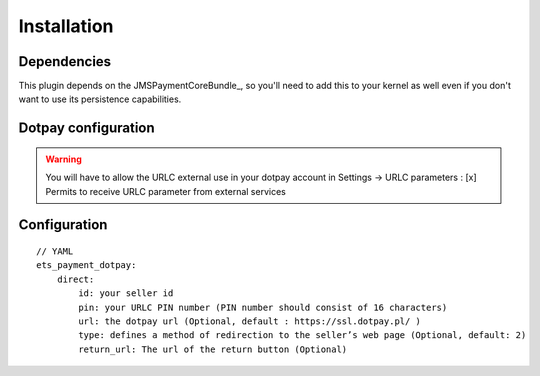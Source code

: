 ============
Installation
============
Dependencies
------------
This plugin depends on the JMSPaymentCoreBundle_, so you'll need to add this to your kernel
as well even if you don't want to use its persistence capabilities.

Dotpay configuration
--------------------

.. warning ::
    You will have to allow the URLC external use in your dotpay account in Settings → URLC parameters :
    [x] Permits to receive URLC parameter from external services


Configuration
-------------
::

    // YAML
    ets_payment_dotpay:
        direct:
            id: your seller id
            pin: your URLC PIN number (PIN number should consist of 16 characters)
            url: the dotpay url (Optional, default : https://ssl.dotpay.pl/ )
            type: defines a method of redirection to the seller’s web page (Optional, default: 2)
            return_url: The url of the return button (Optional)